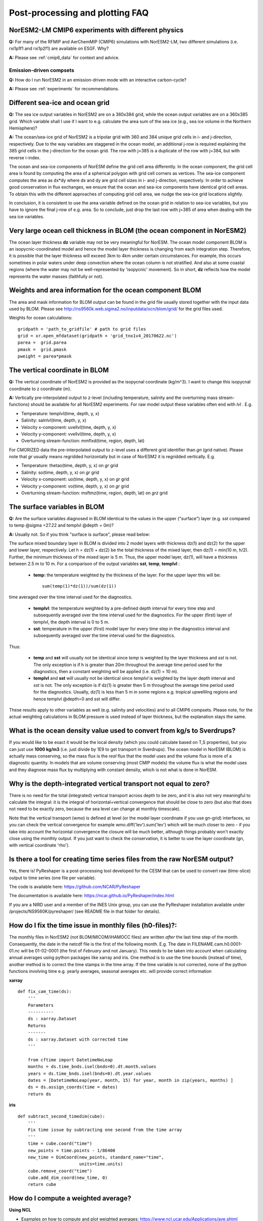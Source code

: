 .. _postp_plotting_faq:

Post-processing and plotting FAQ
=================================

NorESM2-LM CMIP6 experiments with different physics
----------------------------------------------------
**Q:** For many of the RFMIP and AerChemMIP (CMIP6) simulations with NorESM2-LM, two different simulations (i.e. rxi1p1f1 and rxi1p2f1) are available on ESGF. Why?

**A:** Please see :ref:`cmip6_data` for context and advice.

Emission-driven compsets
'''''''''''''''''''''''''
**Q:** How do I run NorESM2 in an emission-driven mode with an interactive carbon-cycle?

**A:** Please see :ref:`experiments` for recommendations. 

Different sea-ice and ocean grid
---------------------------------

**Q:** The sea ice output variables in NorESM2 are on a 360x384 grid, while the ocean output variables are on a 360x385 grid. Which variable shall I use if I want to e.g. calculate the area sum of the sea ice  (e.g., sea ice volume in the Northern Hemisphere)?

**A:**
The ocean/sea-ice grid of NorESM2 is a tripolar grid with 360 and 384 unique grid cells in i- and j-direction, respectively. Due to the way variables are staggered in the ocean model, an additional j-row is required explaining the 385 grid cells in the j-direction for the ocean grid. The row with j=385 is a duplicate of the row with j=384, but with reverse i-index.

The ocean and sea-ice components of NorESM define the grid cell area differently. In the ocean component, the grid cell area is found by computing the area of a spherical polygon with grid cell corners as vertices. The sea-ice component computes the area as dx*dy where dx and dy are grid cell sizes in i- and j-direction, respectively. In order to achieve good conservation in flux exchanges, we ensure that the ocean and sea-ice components have identical grid cell areas. To obtain this with the different approaches of computing grid cell area, we nudge the sea-ice grid locations slightly.

In conclusion, it is consistent to use the area variable defined on the ocean grid in relation to sea-ice variables, but you have to ignore the final j-row of e.g. area. So to conclude, just drop the last row with j=385 of area when dealing with the sea ice variables.


Very large ocean cell thickness in BLOM (the ocean component in NorESM2)
------------------------------------------------------------------------
The ocean layer thickness **dz** variable may not be very meaningful for NorESM. The ocean model component BLOM is an isopycnic-coordinated model and hence the model layer thickness is changing from each integration step. Therefore, it is possible that the layer thickness will exceed 3km to 4km under certain circumstances. For example, this occurs sometimes in polar waters under deep convection where the ocean column is not stratified. And also at some coastal regions (where the water may not be well-represented by 'isopycnic' movement). So in short, **dz** reflects how the model represents the water masses (faithfully or not). 

Weights and area information for the ocean component BLOM 
----------------------------------------------------------
The area and mask information for BLOM output can be found in the grid file usually stored together with the input data used by BLOM. Please see http://ns9560k.web.sigma2.no/inputdata/ocn/blom/grid/ for the grid files used. 

Weights for ocean calculations:
::

  gridpath = 'path_to_gridfile' # path to grid files
  grid = xr.open_mfdataset(gridpath + 'grid_tnx1v4_20170622.nc')
  parea =  grid.parea
  pmask =  grid.pmask
  pweight = parea*pmask
  

The vertical coordinate in BLOM
--------------------------------
**Q:**
The vertical coordinate of NorESM2 is provided as the isopycnal coordinate (kg/m^3). I want to change this isopycnal coordinate to z coordinate (m).

**A:**
Vertically pre-interpolated output to z-level (including temperature, salinity and the overturning mass stream-functions) should be available for all NorESM2 experiments. For raw model output these variables often end with *lvl* . E.g.

* Temperature: templvl(time, depth, y, x)
* Salinity: salnlvl(time, depth, y, x)
* Velocity x-component: uvellvl(time, depth, y, x)
* Velocity y-component: vvellvl(time, depth, y, x)
* Overturning stream-function: mmflxd(time, region, depth, lat)

For CMORIZED data the pre-interpolated output to z-level uses a different grid identifier than *gn* (grid native). Please note that *gr* usually means regridded horizontally but in case of NorESM2 it is regridded vertically. E.g.

* Temperature: thetao(time, depth, y, x) on *gr* grid 
* Salinity: so(time, depth, y, x) on *gr* grid 
* Velocity x-component: uo(time, depth, y, x) on *gr* grid 
* Velocity y-component: vo(time, depth, y, x) on *gr* grid 
* Overturning stream-function: msftmz(time, region, depth, lat) on *grz* grid 

The surface variables in BLOM
------------------------------
**Q:** Are the surface variables diagnosed in BLOM identical to the values in the upper ("surface") layer (e.g. sst compared to temp @sigma =27.22 and templvl @depth = 0m)? 

**A:** Usually not. So if you think "surface is surface", please read below:

The surface mixed boundary layer in BLOM is divided into 2 model layers with thickness dz(1) and dz(2) for the upper and lower layer, respectively. Let h = dz(1) + dz(2) be the total thickness of the mixed layer, then dz(1) = min(10 m, h/2). Further, the minimum thickness of the mixed layer is 5 m. Thus, the upper model layer, dz(1), will have a thickness between 2.5 m to 10 m.  For a comparison of the output variables  **sst**, **temp**, **templvl** :

  * **temp:**  the temperature weighted by the thickness of the layer. For the upper layer this will be: ::
         
         sum(temp(1)*dz(1))/sum(dz(1))
         
time averaged over the time interval used for the diagnostics.

  * **templvl**:  the temperature weighted by a pre-defined depth interval for every time step and subsequently averaged over the time interval used for the diagnostics. For the upper (first) layer of templvl, the depth interval is 0 to 5 m.

  * **sst**:  temperature in the upper (first) model layer for every time step in the diagnostics interval and subsequently averaged over the time interval used for the diagnostics.

Thus: 

  * **temp** and **sst** will usually not be identical since *temp* is weighted by the layer thickness and *sst* is not. The only exception is if h is greater than 20m throughout the average time period used for the diagnostics, then a constant weighting will be applied (i.e.  dz(1) = 10 m).

  * **templvl** and **sst** will usually not be identical since *templvl* is weighted by the layer depth interval and *sst* is not. The only exception is if dz(1) is greater then 5 m throughout the average time period used for the diagnostics. Usually, dz(1) is less than 5 m in some regions e.g. tropical upwellilng regions and hence templvl @depth=0 and sst will differ.

These results apply to other variables as well (e.g. salinity and velocities) and to all CMIP6 compsets. Please note, for the actual weighting calculations in BLOM pressure is used instead of layer thickness, but the explanation stays the same. 

What is the ocean density value used to convert from kg/s to Sverdrups?
-----------------------------------------------------------------------

If you would like to be exact it would be the local density (which you could calculate based on T,S properties), but you can just use **1000 kg/m3** (i.e. just divide by 1E9 to get transport in Sverdrups). The ocean model in NorESM (BLOM) is actually mass conserving, so the mass flux is the *real* flux that the model uses and the volume flux is more of a diagnostic quantity. In models that are volume conserving (most CMIP models) the volume flux is what the model uses and they diagnose mass flux by multiplying with constant density, which is not what is done in NorESM.

Why is the depth-integrated vertical transport not equal to zero?
--------------------------------------------------------------------

There is no need for the total (integrated) vertical transport across depth to be zero, and it is also not very meaningful to calculate the integral: it is the integral of horizontal+vertical convergence that should be close to zero (but also that does not need to be exactly zero, because the sea level can change at monthly timescale).

Note that the vertical transport (wmo) is defined at level (or the model layer coordinate if you use gn-grid) interfaces, so you can check the vertical convergence for example wmo.diff('lev').sum('lev') which will be much closer to zero - if you take into account the horizontal convergence the closure will be much better, although things probably won't exactly close using the monthly output. If you just want to check the conservation, it is better to use the layer coordinate (gn, with vertical coordinate 'rho').


Is there a tool for creating time series files from the raw NorESM output?
---------------------------------------------------------------------------

Yes, there is! PyReshaper is a post-processing tool developed for the CESM that can be used to convert raw (time-slice) output to time series (one file per variable).

The code is available here: https://github.com/NCAR/PyReshaper

The documentation is available here: https://ncar.github.io/PyReshaper/index.html

If you are a NIRD user and a member of the INES Unix group, you can use the PyReshaper installation available under /projects/NS9560K/pyreshaper/ (see README file in that folder for details).


How do I fix the time issue in monthly files (h0-files)?:
-----------------------------------------------------------
The monthly files in NorESM2 (not BLOM/MICOM/iHAMOCC files) are written *after* the last time step of the month. Consequently, the date in the netcdf file is the first of the following month. E.g. The date in FILENAME.cam.h0.0001-01.nc will be 01-02-0001 (the first of *February* and not January). This needs to be taken into account when calculating annual averages using python packages like xarray and iris. One method is to use the time bounds (instead of time), another method is to correct the time stamps in the time array. If the time variable is not corrected, none of the python functions involving time e.g. yearly averages, seasonal averages etc. will provide correct information
    
**xarray**

::

  def fix_cam_time(ds):
      ''' 
      Parameters
      ----------
      ds : xarray.Dataset 
      Returns
      -------
      ds : xarray.Dataset with corrected time
      '''

      from cftime import DatetimeNoLeap
      months = ds.time_bnds.isel(bnds=0).dt.month.values
      years = ds.time_bnds.isel(bnds=0).dt.year.values
      dates = [DatetimeNoLeap(year, month, 15) for year, month in zip(years, months) ]
      ds = ds.assign_coords(time = dates)
      return ds


**iris**

:: 

    def subtract_second_timedim(cube):
        '''
        Fix time issue by subtracting one second from the time array
        '''
        time = cube.coord("time")
        new_points = time.points - 1/86400
        new_time = DimCoord(new_points, standard_name="time", 
                            units=time.units)
        cube.remove_coord("time")
        cube.add_dim_coord(new_time, 0)
        return cube


How do I compute a weighted average?
------------------------------------------

**Using NCL**

- Examples on how to compute and plot weighted averages: https://www.ncl.ucar.edu/Applications/ave.shtml

- See also the examples at the bottom of the documentation for the ncl function wgt_areaavg (which computes the weighted average): https://www.ncl.ucar.edu/Document/Functions/Built-in/wgt_areaave.shtml

**Using python**

When calculating annual averages from NorESM2 data it is important use appropriate monthly weights, especially for individual radiative fluxes (can have errors of the order of 0.5-1 W/m^2 if not used). Please remember to fix the time issue in the monthly cam and clm files (see the previous question).

**xarray**

For BLOM/MICOM/iHAMOCC files there are no issues with the time variable, and annual averages can be calculated:

::

  def annual_mean_to_file(var,fname,weights=np.array([31, 28, 31, 30, 31, 30, 31, 31, 30, 31, 30, 31])/365):
        '''
        Calculate annual means from monthly means assuming no-leap calendar
        '''
        month_weights = xr.DataArray(np.tile(weights,len(var.time)//12),coords=[var.time], name='month_weights')
        annual_mean = (month_weights*var).groupby('time.year').sum('time')
        annual_mean = annual_mean.rename({'year':'time'})
        annual_mean = annual_mean.where(annual_mean!=0)
        annual_mean.rename(var.name).to_dataset().to_netcdf(fname)
      

One way to handle the time issue is to take annual averages by looping over 12 files at the time (slow method):

::

  def area_avg(ds, var, monthw = np.array([31, 28, 31, 30, 31, 30, 31, 31, 30, 31, 30, 31])):
    '''
    Calculate global and annual means from monthly means
    '''
    field = ds[var].mean(dim = 'lon')
    return np.sum(monthw*[ np.nansum((field[i,:]*ds.gw[0]).values)/
                          np.nansum(ds.gw[0]) for i in range(0,len(ds[var].time))])/np.sum(monthw)
                          

Weights for ocean calculations:

::

  gridpath = 'ocngrid/tnx1v4/' # path to grid files
  grid = xr.open_mfdataset(gridpath + 'grid.nc')
  parea =  grid.parea
  pmask =  grid.pmask
  pweight = parea*pmask
  


**iris**

It is also possible to use iris for analysing and visualising NorESM2 data
Documentation: https://scitools.org.uk/iris/docs/latest/

::

  def get_cube_varname(cube_list, var_name):
      '''
      Subtract cube with name var_name from the cube_list
      '''
      if type(var_name) is list:
          var_cube = iris.cube.CubeList()
          for name in var_name:
                  print(name)
                  for cube in cube_list:
                      if cube.var_name == name:
                          var_cube.append(cube)
          return sum(var_cube)
      else:
          for cube in cube_list:
              if cube.var_name == var_name:
                  return cube
    
  def annual_weighted_avg(path,file, varname):
      '''
      Calculate global and annual means from monthly means
      '''
      cube = iris.load(path + file)
      ts = get_cube_varname(cube, varname)
      cube = subtract_second_timedim(ts)
      lons = cube.coord("longitude")
      lats = cube.coord("latitude")
      lons.guess_bounds()
      lats.guess_bounds()
      weights = iris.analysis.cartography.area_weights(cube)
      cube_collapsed =cube.collapsed(coords=["latitude", "longitude"], 
                                     aggregator=iris.analysis.MEAN, 
                                     weights=weights)
      monthw=[31,28,31,30,31,30,31,31,30,31,30,31]
      monthw = np.tile(monthw, 30)
      monthw=monthw/np.sum(monthw)
      n=len(monthw)
      tmp = [cube_collapsed[i:i+n].collapsed('time', aggregator= iris.analysis.MEAN,weights=monthw) for i in range(0,n*yrs,n)]
      cubes_aa = iris.cube.CubeList(tmp).merge()
      return cubes_aa[0]
 
